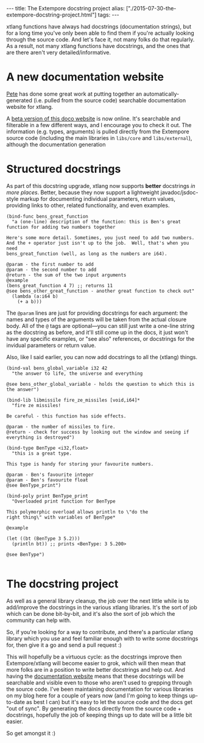 #+PROPERTY: header-args:extempore :tangle /tmp/2015-07-30-the-extempore-docstring-project.xtm
#+begin_html
---
title: The Extempore docstring project
alias: ["./2015-07-30-the-extempore-docstring-project.html"]
tags:
---
#+end_html
xtlang functions have always had docstrings (documentation strings),
but for a long time you've only been able to find them if you're
actually looking through the source code. And let's face it, not many
folks do that regularly. As a result, not many xtlang functions have
docstrings, and the ones that are there aren't very
detailed/informative.

* A new documentation website

[[https://github.com/mrmagooey][Pete]] has done some great work at putting together an
automatically-generated (i.e. pulled from the source code) searchable
documentation website for xtlang.

A [[http://TODO][beta version of this doco website]] is now online. It's searchable and
filterable in a few different ways, and I encourage you to check it
out.  The information (e.g. types, arguments) is pulled directly from
the Extempore source code (including the main libraries in =libs/core=
and =libs/external=), although the documentation generation

* Structured docstrings

As part of this docstring upgrade, xtlang now supports *better*
docstrings /in more places/. Better, because they now support a
lightweight javadoc/jsdoc-style markup for documenting individual
parameters, return values, providing links to other, related
functionality, and even examples.

#+BEGIN_SRC extempore
  (bind-func bens_great_function
    "a (one-line) description of the function: this is Ben's great function for adding two numbers together

  Here's some more detail. Sometimes, you just need to add two numbers.
  And the + operator just isn't up to the job.  Well, that's when you need
  bens_great_function (well, as long as the numbers are i64).

  @param - the first number to add
  @param - the second number to add
  @return - the sum of the two input arguments
  @example
  (bens_great_function 4 7) ;; returns 11
  @see bens_other_great_function - another great function to check out"
    (lambda (a:i64 b)
      (+ a b)))
#+END_SRC

The =@param= lines are just for providing docstrings for each
argument: the names and types of the arguments will be taken from the
actual closure body. All of the =@= tags are optional---you can still
just write a one-line string as the docstring as before, and it'll
still come up in the docs, it just won't have any specific examples,
or "see also" references, or docstrings for the invidual parameters or
return value.

Also, like I said earlier, you can now add docstrings to all the
(xtlang) things.

#+BEGIN_SRC extempore
  (bind-val bens_global_variable i32 42
    "the answer to life, the universe and everything

  @see bens_other_global_variable - holds the question to which this is the answer")

  (bind-lib libmissile fire_ze_missiles [void,i64]*
    "fire ze missiles!

  Be careful - this function has side effects.

  @param - the number of missiles to fire.
  @return - check for success by looking out the window and seeing if everything is destroyed")

  (bind-type BenType <i32,float>
    "this is a great type.

  This type is handy for storing your favourite numbers.

  @param - Ben's favourite integer
  @param - Ben's favourite float
  @see BenType_print")

  (bind-poly print BenType_print
    "Overloaded print function for BenType

  This polymorphic overload allows println to \"do the
  right thing\" with variables of BenType*

  @example

  (let ((bt (BenType 3 5.2)))
    (println bt)) ;; prints <BenType: 3 5.200>

  @see BenType")

#+END_SRC

* The docstring project

As well as a general library cleanup, the job over the next little
while is to add/improve the docstrings in the various xtlang
libraries. It's the sort of job which can be done bit-by-bit, and it's
also the sort of job which the community can help with.

So, if you're looking for a way to contribute, and there's a
particular xtlang library which you use and feel familiar enough with
to write some docstrings for, then give it a go and send a pull
request :)

This will hopefully be a virtuous cycle: as the docstrings improve
then Extempore/xtlang will become easier to grok, which will then mean
that more folks are in a position to write better docstrings and help
out. And having the [[http://TODO][documentation website]] means that these docstrings
will be searchable and visible even to those who aren't used to
grepping through the source code. I've been maintaining documentation
for various libraries on my blog here for a couple of years now (and
I'm going to keep things up-to-date as best I can) but it's easy to
let the source code and the docs get "out of sync".  By generating the
docs directly from the source code + docstrings, hopefully the job of
keeping things up to date will be a little bit easier.

So get amongst it :)
